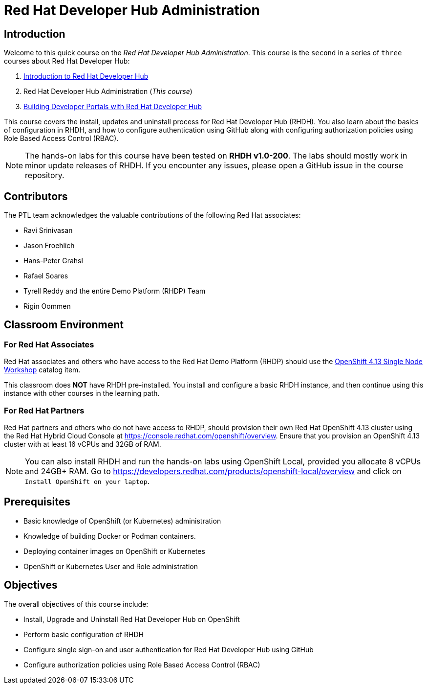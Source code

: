 = Red Hat Developer Hub Administration
:navtitle: Home

== Introduction

Welcome to this quick course on the _Red Hat Developer Hub Administration_.
This course is the `second` in a series of `three` courses about Red Hat Developer Hub:

1. https://redhatquickcourses.github.io/devhub-intro[Introduction to Red Hat Developer Hub^]
2. Red Hat Developer Hub Administration  (_This course_)
3. https://redhatquickcourses.github.io/devhub-build[Building Developer Portals with Red Hat Developer Hub^]

This course covers the install, updates and uninstall process for Red Hat Developer Hub (RHDH). You also learn about the basics of configuration in RHDH, and how to configure authentication using GitHub along with configuring authorization policies using Role Based Access Control (RBAC).

NOTE: The hands-on labs for this course have been tested on *RHDH v1.0-200*. The labs should mostly work in minor update releases of RHDH. If you encounter any issues, please open a GitHub issue in the course repository.

== Contributors

The PTL team acknowledges the valuable contributions of the following Red Hat associates:

* Ravi Srinivasan
* Jason Froehlich
* Hans-Peter Grahsl
* Rafael Soares
* Tyrell Reddy and the entire Demo Platform (RHDP) Team
* Rigin Oommen

== Classroom Environment

=== For Red Hat Associates

Red Hat associates and others who have access to the Red Hat Demo Platform (RHDP) should use the https://demo.redhat.com/catalog?item=babylon-catalog-prod/openshift-cnv.ocp413-single-node-cnv.prod&utm_source=webapp&utm_medium=share-link[OpenShift 4.13 Single Node Workshop^] catalog item.

This classroom does *NOT* have RHDH pre-installed. You install and configure a basic RHDH instance, and then continue using this instance with other courses in the learning path.

=== For Red Hat Partners

Red Hat partners and others who do not have access to RHDP, should provision their own Red Hat OpenShift 4.13 cluster using the Red Hat Hybrid Cloud Console at https://console.redhat.com/openshift/overview. Ensure that you provision an OpenShift 4.13 cluster with at least 16 vCPUs and 32GB of RAM.

NOTE: You can also install RHDH and run the hands-on labs using OpenShift Local, provided you allocate 8 vCPUs and 24GB+ RAM. Go to https://developers.redhat.com/products/openshift-local/overview and click on `Install OpenShift on your laptop`.

== Prerequisites

* Basic knowledge of OpenShift (or Kubernetes) administration
* Knowledge of building Docker or Podman containers.
* Deploying container images on OpenShift or Kubernetes
* OpenShift or Kubernetes User and Role administration

== Objectives

The overall objectives of this course include:

* Install, Upgrade and Uninstall Red Hat Developer Hub on OpenShift
* Perform basic configuration of RHDH
* Configure single sign-on and user authentication for Red Hat Developer Hub using GitHub
* Configure authorization policies using Role Based Access Control (RBAC)
